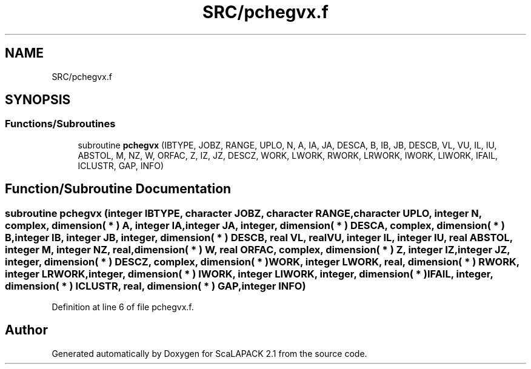 .TH "SRC/pchegvx.f" 3 "Sat Nov 16 2019" "Version 2.1" "ScaLAPACK 2.1" \" -*- nroff -*-
.ad l
.nh
.SH NAME
SRC/pchegvx.f
.SH SYNOPSIS
.br
.PP
.SS "Functions/Subroutines"

.in +1c
.ti -1c
.RI "subroutine \fBpchegvx\fP (IBTYPE, JOBZ, RANGE, UPLO, N, A, IA, JA, DESCA, B, IB, JB, DESCB, VL, VU, IL, IU, ABSTOL, M, NZ, W, ORFAC, Z, IZ, JZ, DESCZ, WORK, LWORK, RWORK, LRWORK, IWORK, LIWORK, IFAIL, ICLUSTR, GAP, INFO)"
.br
.in -1c
.SH "Function/Subroutine Documentation"
.PP 
.SS "subroutine pchegvx (integer IBTYPE, character JOBZ, character RANGE, character UPLO, integer N, \fBcomplex\fP, dimension( * ) A, integer IA, integer JA, integer, dimension( * ) DESCA, \fBcomplex\fP, dimension( * ) B, integer IB, integer JB, integer, dimension( * ) DESCB, real VL, real VU, integer IL, integer IU, real ABSTOL, integer M, integer NZ, real, dimension( * ) W, real ORFAC, \fBcomplex\fP, dimension( * ) Z, integer IZ, integer JZ, integer, dimension( * ) DESCZ, \fBcomplex\fP, dimension( * ) WORK, integer LWORK, real, dimension( * ) RWORK, integer LRWORK, integer, dimension( * ) IWORK, integer LIWORK, integer, dimension( * ) IFAIL, integer, dimension( * ) ICLUSTR, real, dimension( * ) GAP, integer INFO)"

.PP
Definition at line 6 of file pchegvx\&.f\&.
.SH "Author"
.PP 
Generated automatically by Doxygen for ScaLAPACK 2\&.1 from the source code\&.
